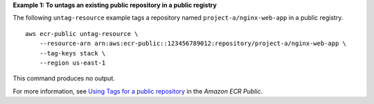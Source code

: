 **Example 1: To untags an existing public repository in a public registry**

The following ``untag-resource`` example tags a repository named ``project-a/nginx-web-app`` in a public registry. ::

    aws ecr-public untag-resource \
        --resource-arn arn:aws:ecr-public::123456789012:repository/project-a/nginx-web-app \
        --tag-keys stack \
        --region us-east-1

This command produces no output.

For more information, see `Using Tags for a public repository <https://docs.aws.amazon.com/AmazonECR/latest/public/ecr-public-using-tags.html>`__ in the *Amazon ECR Public*.
